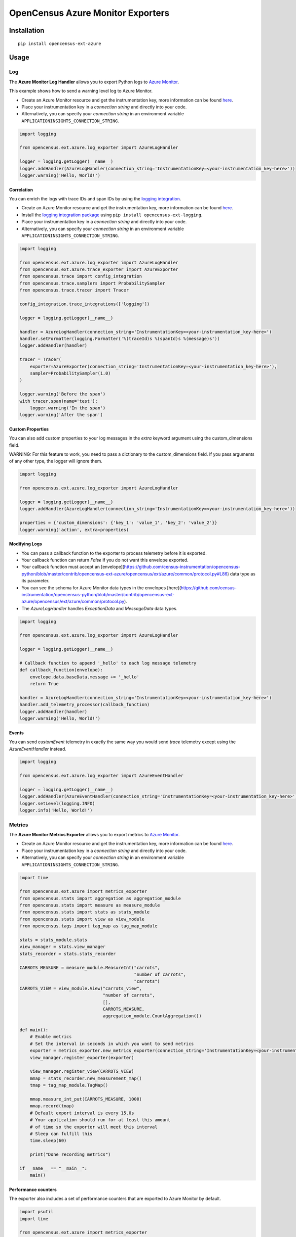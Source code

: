 OpenCensus Azure Monitor Exporters
============================================================================

|pypi|

.. |pypi| image:: https://badge.fury.io/py/opencensus-ext-azure.svg
   :target: https://pypi.org/project/opencensus-ext-azure/

Installation
------------

::

    pip install opencensus-ext-azure

Usage
-----

Log
~~~

The **Azure Monitor Log Handler** allows you to export Python logs to `Azure Monitor`_.

This example shows how to send a warning level log to Azure Monitor.

* Create an Azure Monitor resource and get the instrumentation key, more information can be found `here <https://docs.microsoft.com/azure/azure-monitor/app/create-new-resource>`_.
* Place your instrumentation key in a `connection string` and directly into your code.
* Alternatively, you can specify your `connection string` in an environment variable ``APPLICATIONINSIGHTS_CONNECTION_STRING``.

.. code:: python

    import logging

    from opencensus.ext.azure.log_exporter import AzureLogHandler

    logger = logging.getLogger(__name__)
    logger.addHandler(AzureLogHandler(connection_string='InstrumentationKey=<your-instrumentation_key-here>'))
    logger.warning('Hello, World!')

Correlation
###########

You can enrich the logs with trace IDs and span IDs by using the `logging integration <../opencensus-ext-logging>`_.

* Create an Azure Monitor resource and get the instrumentation key, more information can be found `here <https://docs.microsoft.com/azure/azure-monitor/app/create-new-resource>`_.
* Install the `logging integration package <../opencensus-ext-logging>`_ using ``pip install opencensus-ext-logging``.
* Place your instrumentation key in a `connection string` and directly into your code.
* Alternatively, you can specify your `connection string` in an environment variable ``APPLICATIONINSIGHTS_CONNECTION_STRING``.

.. code:: python

    import logging

    from opencensus.ext.azure.log_exporter import AzureLogHandler
    from opencensus.ext.azure.trace_exporter import AzureExporter
    from opencensus.trace import config_integration
    from opencensus.trace.samplers import ProbabilitySampler
    from opencensus.trace.tracer import Tracer

    config_integration.trace_integrations(['logging'])

    logger = logging.getLogger(__name__)

    handler = AzureLogHandler(connection_string='InstrumentationKey=<your-instrumentation_key-here>')
    handler.setFormatter(logging.Formatter('%(traceId)s %(spanId)s %(message)s'))
    logger.addHandler(handler)

    tracer = Tracer(
        exporter=AzureExporter(connection_string='InstrumentationKey=<your-instrumentation_key-here>'),
        sampler=ProbabilitySampler(1.0)
    )

    logger.warning('Before the span')
    with tracer.span(name='test'):
        logger.warning('In the span')
    logger.warning('After the span')

Custom Properties
#################

You can also add custom properties to your log messages in the *extra* keyword argument using the custom_dimensions field.

WARNING: For this feature to work, you need to pass a dictionary to the custom_dimensions field. If you pass arguments of any other type, the logger will ignore them.

.. code:: python

    import logging

    from opencensus.ext.azure.log_exporter import AzureLogHandler

    logger = logging.getLogger(__name__)
    logger.addHandler(AzureLogHandler(connection_string='InstrumentationKey=<your-instrumentation_key-here>'))

    properties = {'custom_dimensions': {'key_1': 'value_1', 'key_2': 'value_2'}}
    logger.warning('action', extra=properties)

Modifying Logs
##############

* You can pass a callback function to the exporter to process telemetry before it is exported.
* Your callback function can return `False` if you do not want this envelope exported.
* Your callback function must accept an [envelope](https://github.com/census-instrumentation/opencensus-python/blob/master/contrib/opencensus-ext-azure/opencensus/ext/azure/common/protocol.py#L86) data type as its parameter.
* You can see the schema for Azure Monitor data types in the envelopes [here](https://github.com/census-instrumentation/opencensus-python/blob/master/contrib/opencensus-ext-azure/opencensus/ext/azure/common/protocol.py).
* The `AzureLogHandler` handles `ExceptionData` and `MessageData` data types.

.. code:: python

    import logging

    from opencensus.ext.azure.log_exporter import AzureLogHandler

    logger = logging.getLogger(__name__)

    # Callback function to append '_hello' to each log message telemetry
    def callback_function(envelope):
        envelope.data.baseData.message += '_hello'
        return True

    handler = AzureLogHandler(connection_string='InstrumentationKey=<your-instrumentation_key-here>')
    handler.add_telemetry_processor(callback_function)
    logger.addHandler(handler)
    logger.warning('Hello, World!')

Events
######

You can send `customEvent` telemetry in exactly the same way you would send `trace` telemetry except using the `AzureEventHandler` instead.

.. code:: python

    import logging

    from opencensus.ext.azure.log_exporter import AzureEventHandler

    logger = logging.getLogger(__name__)
    logger.addHandler(AzureEventHandler(connection_string='InstrumentationKey=<your-instrumentation_key-here>'))
    logger.setLevel(logging.INFO)
    logger.info('Hello, World!')

Metrics
~~~~~~~

The **Azure Monitor Metrics Exporter** allows you to export metrics to `Azure Monitor`_.

* Create an Azure Monitor resource and get the instrumentation key, more information can be found `here <https://docs.microsoft.com/azure/azure-monitor/app/create-new-resource>`_.
* Place your instrumentation key in a `connection string` and directly into your code.
* Alternatively, you can specify your `connection string` in an environment variable ``APPLICATIONINSIGHTS_CONNECTION_STRING``.

.. code:: python

    import time

    from opencensus.ext.azure import metrics_exporter
    from opencensus.stats import aggregation as aggregation_module
    from opencensus.stats import measure as measure_module
    from opencensus.stats import stats as stats_module
    from opencensus.stats import view as view_module
    from opencensus.tags import tag_map as tag_map_module

    stats = stats_module.stats
    view_manager = stats.view_manager
    stats_recorder = stats.stats_recorder

    CARROTS_MEASURE = measure_module.MeasureInt("carrots",
                                                "number of carrots",
                                                "carrots")
    CARROTS_VIEW = view_module.View("carrots_view",
                                    "number of carrots",
                                    [],
                                    CARROTS_MEASURE,
                                    aggregation_module.CountAggregation())

    def main():
        # Enable metrics
        # Set the interval in seconds in which you want to send metrics
        exporter = metrics_exporter.new_metrics_exporter(connection_string='InstrumentationKey=<your-instrumentation-key-here>')
        view_manager.register_exporter(exporter)

        view_manager.register_view(CARROTS_VIEW)
        mmap = stats_recorder.new_measurement_map()
        tmap = tag_map_module.TagMap()

        mmap.measure_int_put(CARROTS_MEASURE, 1000)
        mmap.record(tmap)
        # Default export interval is every 15.0s
        # Your application should run for at least this amount
        # of time so the exporter will meet this interval
        # Sleep can fulfill this
        time.sleep(60)

        print("Done recording metrics")

    if __name__ == "__main__":
        main()

Performance counters
####################

The exporter also includes a set of performance counters that are exported to Azure Monitor by default.

.. code:: python

    import psutil
    import time

    from opencensus.ext.azure import metrics_exporter

    def main():
        # All you need is the next line. You can disable performance counters by
        # passing in enable_standard_metrics=False into the constructor of
        # new_metrics_exporter() 
        _exporter = metrics_exporter.new_metrics_exporter(connection_string='InstrumentationKey=<your-instrumentation-key-here>')
        
        for i in range(100):
            print(psutil.virtual_memory())
            time.sleep(5)

        print("Done recording metrics")

    if __name__ == "__main__":
        main()

Below is a list of performance counters that are currently available:

- Available Memory (bytes)
- CPU Processor Time (percentage)
- Incoming Request Rate (per second)
- Incoming Request Average Execution Time (milliseconds)
- Process CPU Usage (percentage)
- Process Private Bytes (bytes)

Modifying Metrics
#################

* You can pass a callback function to the exporter to process telemetry before it is exported.
* Your callback function can return `False` if you do not want this envelope exported.
* Your callback function must accept an [envelope](https://github.com/census-instrumentation/opencensus-python/blob/master/contrib/opencensus-ext-azure/opencensus/ext/azure/common/protocol.py#L86) data type as its parameter.
* You can see the schema for Azure Monitor data types in the envelopes [here](https://github.com/census-instrumentation/opencensus-python/blob/master/contrib/opencensus-ext-azure/opencensus/ext/azure/common/protocol.py).
* The `MetricsExporter` handles `MetricData` data types.

.. code:: python

    import time

    from opencensus.ext.azure import metrics_exporter
    from opencensus.stats import aggregation as aggregation_module
    from opencensus.stats import measure as measure_module
    from opencensus.stats import stats as stats_module
    from opencensus.stats import view as view_module
    from opencensus.tags import tag_map as tag_map_module

    stats = stats_module.stats
    view_manager = stats.view_manager
    stats_recorder = stats.stats_recorder

    CARROTS_MEASURE = measure_module.MeasureInt("carrots",
                                                "number of carrots",
                                                "carrots")
    CARROTS_VIEW = view_module.View("carrots_view",
                                    "number of carrots",
                                    [],
                                    CARROTS_MEASURE,
                                    aggregation_module.CountAggregation())

    # Callback function to only export the metric if value is greater than 0
    def callback_function(envelope):
        return envelope.data.baseData.metrics[0].value > 0

    def main():
        # Enable metrics
        # Set the interval in seconds in which you want to send metrics
        exporter = metrics_exporter.new_metrics_exporter(connection_string='InstrumentationKey=<your-instrumentation-key-here>')
        exporter.add_telemetry_processor(callback_function)
        view_manager.register_exporter(exporter)

        view_manager.register_view(CARROTS_VIEW)
        mmap = stats_recorder.new_measurement_map()
        tmap = tag_map_module.TagMap()

        mmap.measure_int_put(CARROTS_MEASURE, 1000)
        mmap.record(tmap)
        # Default export interval is every 15.0s
        # Your application should run for at least this amount
        # of time so the exporter will meet this interval
        # Sleep can fulfill this
        time.sleep(60)

        print("Done recording metrics")

    if __name__ == "__main__":
        main()

Trace
~~~~~

The **Azure Monitor Trace Exporter** allows you to export `OpenCensus`_ traces to `Azure Monitor`_.

This example shows how to send a span "hello" to Azure Monitor.

* Create an Azure Monitor resource and get the instrumentation key, more information can be found `here <https://docs.microsoft.com/azure/azure-monitor/app/create-new-resource>`_.
* Place your instrumentation key in a `connection string` and directly into your code.
* Alternatively, you can specify your `connection string` in an environment variable ``APPLICATIONINSIGHTS_CONNECTION_STRING``.

 .. code:: python

    from opencensus.ext.azure.trace_exporter import AzureExporter
    from opencensus.trace.samplers import ProbabilitySampler
    from opencensus.trace.tracer import Tracer

    tracer = Tracer(
        exporter=AzureExporter(
            connection_string='InstrumentationKey=<your-instrumentation-key-here>'
        ),
        sampler=ProbabilitySampler(1.0)
    )

    with tracer.span(name='hello'):
        print('Hello, World!')

Integrations
############

OpenCensus also supports several `integrations <https://github.com/census-instrumentation/opencensus-python#integration>`_ which allows OpenCensus to integrate with third party libraries.

This example shows how to integrate with the `requests <https://2.python-requests.org/en/master/>`_ library.

* Create an Azure Monitor resource and get the instrumentation key, more information can be found `here <https://docs.microsoft.com/azure/azure-monitor/app/create-new-resource>`_.
* Install the `requests integration package <../opencensus-ext-requests>`_ using ``pip install opencensus-ext-requests``.
* Place your instrumentation key in a `connection string` and directly into your code.
* Alternatively, you can specify your `connection string` in an environment variable ``APPLICATIONINSIGHTS_CONNECTION_STRING``.

.. code:: python

    import requests

    from opencensus.ext.azure.trace_exporter import AzureExporter
    from opencensus.trace import config_integration
    from opencensus.trace.samplers import ProbabilitySampler
    from opencensus.trace.tracer import Tracer

    config_integration.trace_integrations(['requests'])
    tracer = Tracer(
        exporter=AzureExporter(
            connection_string='InstrumentationKey=<your-instrumentation-key-here>',
        ),
        sampler=ProbabilitySampler(1.0),
    )
    with tracer.span(name='parent'):
        response = requests.get(url='https://www.wikipedia.org/wiki/Rabbit')

Modifying Traces
################

* You can pass a callback function to the exporter to process telemetry before it is exported.
* Your callback function can return `False` if you do not want this envelope exported.
* Your callback function must accept an [envelope](https://github.com/census-instrumentation/opencensus-python/blob/master/contrib/opencensus-ext-azure/opencensus/ext/azure/common/protocol.py#L86) data type as its parameter.
* You can see the schema for Azure Monitor data types in the envelopes [here](https://github.com/census-instrumentation/opencensus-python/blob/master/contrib/opencensus-ext-azure/opencensus/ext/azure/common/protocol.py).
* The `AzureExporter` handles `Data` data types.

.. code:: python

    import requests

    from opencensus.ext.azure.trace_exporter import AzureExporter
    from opencensus.trace import config_integration
    from opencensus.trace.samplers import ProbabilitySampler
    from opencensus.trace.tracer import Tracer

    config_integration.trace_integrations(['requests'])

    # Callback function to add os_type: linux to span properties
    def callback_function(envelope):
        envelope.data.baseData.properties['os_type'] = 'linux'
        return True

    exporter = AzureExporter(
        connection_string='InstrumentationKey=<your-instrumentation-key-here>'
    )
    exporter.add_telemetry_processor(callback_function)
    tracer = Tracer(exporter=exporter, sampler=ProbabilitySampler(1.0))
    with tracer.span(name='parent'):
        response = requests.get(url='https://www.wikipedia.org/wiki/Rabbit')

References
----------

* `Azure Monitor <https://docs.microsoft.com/azure/azure-monitor/>`_
* `Examples <https://github.com/census-instrumentation/opencensus-python/tree/master/contrib/opencensus-ext-azure/examples>`_
* `OpenCensus Project <https://opencensus.io/>`_

.. _Azure Monitor: https://docs.microsoft.com/azure/azure-monitor/
.. _OpenCensus: https://github.com/census-instrumentation/opencensus-python/
